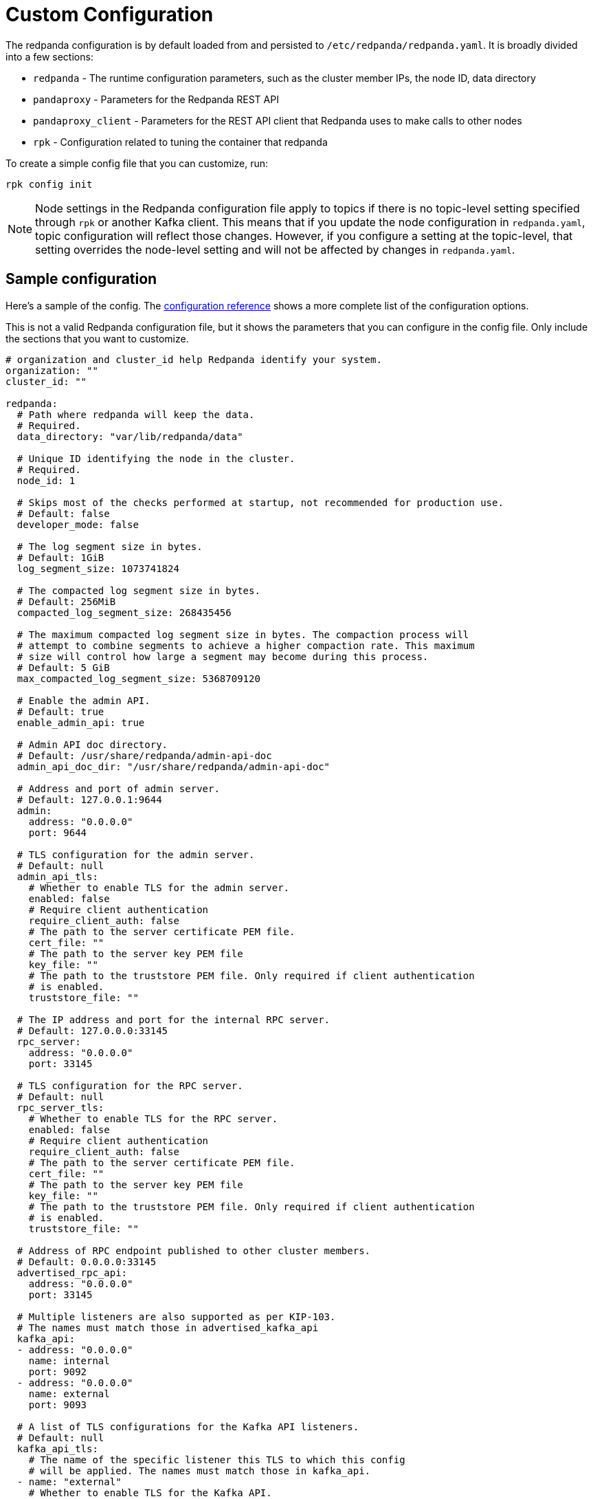 = Custom Configuration
:description: Redpanda cluster configuration general information.

The redpanda configuration is by default loaded from and persisted to
`/etc/redpanda/redpanda.yaml`. It is broadly divided into a few sections:

* `redpanda` - The runtime configuration parameters, such as the cluster member IPs, the node ID, data directory
* `pandaproxy` - Parameters for the Redpanda REST API
* `pandaproxy_client` - Parameters for the REST API client that Redpanda uses to make calls to other nodes
* `rpk` - Configuration related to tuning the container that redpanda

To create a simple config file that you can customize, run:

[,bash]
----
rpk config init
----

NOTE: Node settings in the Redpanda configuration file apply to topics if there is no topic-level setting specified through `rpk` or another Kafka client. This means that if you update the node configuration in `redpanda.yaml`, topic configuration will reflect those changes. However, if you configure a setting at the topic-level, that setting overrides the node-level setting and will not be affected by changes in `redpanda.yaml`.

== Sample configuration

Here's a sample of the config. The <<config-parameter-reference,configuration reference>> shows a more complete list of the configuration options.

This is not a valid Redpanda configuration file, but it shows the parameters that you can configure in the config file.
Only include the sections that you want to customize.

[,yaml]
----
# organization and cluster_id help Redpanda identify your system.
organization: ""
cluster_id: ""

redpanda:
  # Path where redpanda will keep the data.
  # Required.
  data_directory: "var/lib/redpanda/data"

  # Unique ID identifying the node in the cluster.
  # Required.
  node_id: 1

  # Skips most of the checks performed at startup, not recommended for production use.
  # Default: false
  developer_mode: false

  # The log segment size in bytes.
  # Default: 1GiB
  log_segment_size: 1073741824

  # The compacted log segment size in bytes.
  # Default: 256MiB
  compacted_log_segment_size: 268435456

  # The maximum compacted log segment size in bytes. The compaction process will
  # attempt to combine segments to achieve a higher compaction rate. This maximum
  # size will control how large a segment may become during this process.
  # Default: 5 GiB
  max_compacted_log_segment_size: 5368709120

  # Enable the admin API.
  # Default: true
  enable_admin_api: true

  # Admin API doc directory.
  # Default: /usr/share/redpanda/admin-api-doc
  admin_api_doc_dir: "/usr/share/redpanda/admin-api-doc"

  # Address and port of admin server.
  # Default: 127.0.0.1:9644
  admin:
    address: "0.0.0.0"
    port: 9644

  # TLS configuration for the admin server.
  # Default: null
  admin_api_tls:
    # Whether to enable TLS for the admin server.
    enabled: false
    # Require client authentication
    require_client_auth: false
    # The path to the server certificate PEM file.
    cert_file: ""
    # The path to the server key PEM file
    key_file: ""
    # The path to the truststore PEM file. Only required if client authentication
    # is enabled.
    truststore_file: ""

  # The IP address and port for the internal RPC server.
  # Default: 127.0.0.0:33145
  rpc_server:
    address: "0.0.0.0"
    port: 33145

  # TLS configuration for the RPC server.
  # Default: null
  rpc_server_tls:
    # Whether to enable TLS for the RPC server.
    enabled: false
    # Require client authentication
    require_client_auth: false
    # The path to the server certificate PEM file.
    cert_file: ""
    # The path to the server key PEM file
    key_file: ""
    # The path to the truststore PEM file. Only required if client authentication
    # is enabled.
    truststore_file: ""

  # Address of RPC endpoint published to other cluster members.
  # Default: 0.0.0.0:33145
  advertised_rpc_api:
    address: "0.0.0.0"
    port: 33145

  # Multiple listeners are also supported as per KIP-103.
  # The names must match those in advertised_kafka_api
  kafka_api:
  - address: "0.0.0.0"
    name: internal
    port: 9092
  - address: "0.0.0.0"
    name: external
    port: 9093

  # A list of TLS configurations for the Kafka API listeners.
  # Default: null
  kafka_api_tls:
    # The name of the specific listener this TLS to which this config
    # will be applied. The names must match those in kafka_api.
  - name: "external"
    # Whether to enable TLS for the Kafka API.
    enabled: true
    # Require client authentication
    require_client_auth: false
    # The path to the server certificate PEM file.
    cert_file: "certs/tls-cert.pem"
    # The path to the server key PEM file
    key_file: "certs/tls-key.pem"
    # The path to the truststore PEM file. Only required if client authentication
    # is enabled.
    truststore_file: "certs/tls-ca.pem"

  - name: "internal"
    enabled: false

  # Multiple listeners are also supported as per KIP-103.
  # The names must match those in kafka_api
  advertised_kafka_api:
  - address: 0.0.0.0
    name: internal
    port: 9092
  - address: redpanda-0.my.domain.com.
    name: external
    port: 9093

  # List of the seed server IP addresses and ports used to join current cluster.
  # If the seed_server list is empty the node will be a cluster root and it will form a new cluster.
  # Default: []
  seed_servers:
    - host:
      address: 192.168.0.1
      port: 33145

  # The raft leader heartbeat interval in milliseconds.
  # Default: 150
  raft_heartbeat_interval_ms: 150

  # Default number of quota tracking windows.
  # Default: 10
  default_num_windows: 10

  # Default quota tracking window size in milliseconds.
  # Default: 1s
  default_window_sec: 1000

  # Quota manager garbage collection frequency in milliseconds.
  # Default: 30s
  quota_manager_gc_sec: 30000

  # Target quota byte rate (bytes per second).
  # Default: 2GiB
  target_quota_byte_rate: 2147483648

  # Cluster identifier.
  # Default: null
  cluster_id: "cluster-id"

  # Rack identifier.
  # Default: null
  rack: "rack-id"

  # Disable registering metrics.
  # Default: false
  disable_metrics: false

  # The minimum allowed session timeout for registered consumers. Shorter timeouts result
  # in quicker failure detection at the cost of more frequent consumer heartbeating, which
  # can overwhelm broker resources.
  # Default: 6s
  group_min_session_timeout_ms: 6000

  # The maximum allowed session timeout for registered consumers. Longer timeouts give
  # consumers more time to process messages in between heartbeats at the cost of a longer
  # time to detect failures.
  # Default: 300s
  group_max_session_timeout_ms: 300000

  # Extra delay (in milliseconds) added to the rebalance phase to wait for new members.
  # Default: 300ms
  group_initial_rebalance_delay: 300

  # Timeout (in milliseconds) for new member joins.
  # Default: 30s
  group_new_member_join_timeout: 30000

  # Interval (in milliseconds) for metadata dissemination batching.
  # Default: 3s
  metadata_dissemination_interval_ms: 3000

  # Time to wait (in millisconds) for next read in fetch request when requested min bytes wasn't reached
  # Default: 1ms
  fetch_reads_debounce_timeout: 1

  # Delete segments older than this.
  # Default; 1 week
  delete_retention_ms: 604800000

  # How often do we trigger background compaction.
  # Default: 5min
  log_compaction_interval_ms: 300000

  # Max bytes per partition on disk before triggering a compaction.
  # Default: null
  retention_bytes: 1024

  # Number of partitions in the internal group membership topic.
  # Default: 1
  group_topic_partitions: 1

  # Default replication factor for new topics.
  # Default: 1 (In v21.8.1 and higher, the default is 3 for Kubernetes clusters with at least 3 nodes)
  default_topic_replications: 1

  # Replication factor for a transaction coordinator topic.
  # Not required
  # Default: 1 (In v21.8.1 and higher, the default is 3 for Kubernetes clusters with at least 3 nodes)
  transaction_coordinator_replication: 1

  # Replication factor for an ID allocator topic.
  # Not required
  # Default: 1 (In v21.8.1 and higher, the default is 3 for Kubernetes clusters with at least 3 nodes)
  id_allocator_replication: 1

  # Timeout (in milliseconds) to wait when creating a new topic.
  # Default: 2s
  create_topic_timeout_ms: 2000

  # Timeout (in milliseconds) to wait for leadership in metadata cache.
  # Default: 5s
  wait_for_leader_timeout_ms: 5000

  # Default number of partitions per topic.
  # Default: 1
  default_topic_partitions: 1

  # Disable batch cache in log manager.
  # Default: false
  disable_batch_cache: false

  # Election timeout expressed in milliseconds.
  # Default: 1.5s
  election_timeout_ms: 1500

  # Kafka group recovery timeout expressed in milliseconds.
  # Default: 30s
  kafka_group_recovery_timeout_ms: 30000

  # Timeout for append entries requests issued while replicating entries.
  # Default: 3s
  replicate_append_timeout_ms: 3000

  # Timeout for append entries requests issued while updating a stale follower.
  # Default: 5s
  recovery_append_timeout_ms: 5000

  # Max size of requests cached for replication in bytes
  # Default 1 MiB
  raft_replicate_batch_window_size: 1048576

  # Minimum batch cache reclaim size.
  # Default: 128 KiB
  reclaim_min_size: 131072

  # Maximum batch cache reclaim size.
  # Default: 4MiB
  reclaim_max_size: 4194304

  # Length of time (in milliseconds) in which reclaim sizes grow.
  # Default: 3s
  reclaim_growth_window: 3000

  # Length of time (in milliseconds) above which growth is reset.
  # 10s
  reclaim_stable_window: 10000

  # Allow topic auto creation.
  # Default: false
  auto_create_topics_enabled: false

  # Enable pid file. You probably don't want to change this.
  # Default: true
  enable_pid_file: true

  # Key-value store flush interval (in milliseconds).
  # Default: 10ms
  kvstore_flush_interval: 10

  # Key-value maximum segment size (bytes).
  # Default: 16 MiB
  kvstore_max_segment_size: 16777216

  # Fail-safe maximum throttle delay on kafka requests.
  # Default: 60s
  max_kafka_throttle_delay_ms: 60000

  # Raft I/O timeout.
  # Default: 10s
  raft_io_timeout_ms: 10000

  # Time between cluster join retries in milliseconds
  # Default: 5s
  join_retry_timeout_ms: 5000

  # Timeout for a timeout now request in milliseconds
  # Default: 1s
  raft_timeout_now_timeout_ms: 1000

  # Timeout waiting for follower recovery when transferring leadership
  # Default: 10s
  raft_transfer_leader_recovery_timeout_ms: 10000

  # Free cache when segments roll
  # Default: false
  release_cache_on_segment_roll: false

  # Maximum delay in milliseconds until buffered data is written
  # Default: 1s
  segment_appender_flush_timeout_ms: 1000

  # Minimum time before which unused session will get evicted from sessions. Maximum time after which inactive session will be deleted is twice the given configuration value
  # Default: 60s
  fetch_session_eviction_timeout_ms: 60000

# The redpanda REST API provides a RESTful interface for producing and consuming messages with redpanda.
# To disable the REST API, remove this top-level config node
pandaproxy:
  # A list of address and port to listen for Kafka REST API requests.
  # Default: 0.0.0.0:8082
  pandaproxy_api:
  - address: "0.0.0.0"
    name: internal
    port: 8082
  - address: "0.0.0.0"
    name: external
    port: 8083

  # A list of TLS configurations for the REST API.
  # Default: null
  pandaproxy_api_tls:
  - name: external
    # Whether to enable TLS.
    enabled: false
    # Require client authentication
    require_client_auth: false
    # The path to the server certificate PEM file.
    cert_file: ""
    # The path to the server key PEM file
    key_file: ""
    # The path to the truststore PEM file. Only required if client
    # authentication is enabled.
    truststore_file: ""
  - name: internal
    enabled: false

  # A list of address and port for the REST API to publish to client
  # Default: from pandaproxy_api
  advertised_pandaproxy_api:
    - address: 0.0.0.0
      name: internal
      port: 8082
    - address: "redpanda-rest-0.my.domain.com."
      name: external
      port: 8083

  # How long to wait for an idle consumer before removing it.
  # Default: 60000
  consumer_instance_timeout_ms: 60000

# The REST API client
pandaproxy_client:
  # List of address and port of the brokers
  # Default: "127.0.0.1:9092
  brokers:
   - address: "127.0.0.1"
     port: 9092

  # TLS configuration for the brokers
  broker_tls:
    # Whether to enable TLS.
    enabled: false
    # Require client authentication
    require_client_auth: false
    # The path to the server certificate PEM file.
    cert_file: ""
    # The path to the server key PEM file
    key_file: ""
    # The path to the truststore PEM file. Only required if client authentication
    # is enabled.
    truststore_file: ""

  # Number of times to retry a request to a broker
  # Default: 5
  retries: 5

  # Delay (in milliseconds) for initial retry backoff
  # Default: 100ms
  retry_base_backoff_ms: 100

  # Number of records to batch before sending to broker
  # Default: 1000
  produce_batch_record_count: 1000

  # Number of bytes to batch before sending to broker
  # Defautl 1MiB
  produce_batch_size_bytes: 1048576

  # Delay (in milliseconds) to wait before sending batch
  # Default: 100ms
  produce_batch_delay_ms: 100

  # Interval (in milliseconds) for consumer request timeout
  # Default: 100ms
  consumer_request_timeout_ms: 100

  # Max bytes to fetch per request
  # Default: 1MiB
  consumer_request_max_bytes: 1048576

  # Timeout (in milliseconds) for consumer session
  # Default: 10s
  consumer_session_timeout_ms: 10000

  # Timeout (in milliseconds) for consumer rebalance
  # Default: 2s
  consumer_rebalance_timeout_ms: 2000

  # Interval (in milliseconds) for consumer heartbeats
  # Default: 500ms
  consumer_heartbeat_interval_ms: 500

  # SASL mechanism to use for authentication
  # Supported: SCRAM-SHA-{256,512}
  # Default: ""
  # Support for SASL is disabled when no mechanism is specified.
  sasl_mechanism: ""

  # Username for SCRAM authentication mechanisms
  # Default: ""
  scram_username: ""

  # Password for SCRAM authentication mechanisms
  # Default: ""
  scram_password: ""

# The Schema Registry provides a RESTful interface for Schema storage, retrieval, and compatibility.
# To disable the Schema Registry, remove this top-level config node
schema_registry:
  # A list of address and port to listen for Schema Registry API requests.
  # Default: 0.0.0.0:8082
  schema_registry_api:
  - address: "0.0.0.0"
    name: internal
    port: 8081
  - address: "0.0.0.0"
    name: external
    port: 18081

  # The replication factor of Schema Registry's internal storage topic
  schema_registry_replication_factor: 3

  # A list of TLS configurations for the Schema Registry API.
  # Default: null
  schema_registry_api_tls:
  - name: external
    # Whether to enable TLS.
    enabled: false
    # Require client authentication
    require_client_auth: false
    # The path to the server certificate PEM file.
    cert_file: ""
    # The path to the server key PEM file
    key_file: ""
    # The path to the truststore PEM file. Only required if client
    # authentication is enabled.
    truststore_file: ""
  - name: internal
    enabled: false

# The Schema Registry client config
# See pandaproxy_client for a list of options
schema_registry_client:

rpk:
  # Add optional flags to have rpk start redpanda with specific parameters.
  # The available start flags are found in: /src/v/config/configuration.cc
  additional_start_flags:
    - "--overprovisioned"
    - "--smp=2"
    - "--memory=4G"
    - "--default-log-level=info"

  # The Kafka API configuration
  kafka_api:
    # A list of broker addresses that rpk will use
    brokers:
    - 192.168.72.34:9092
    - 192.168.72.35:9092

    # The TLS configuration to be used when interacting with the Kafka API.
    # If present, TLS will be enabled. If missing or null, TLS will be disabled.
    tls:
      # The path to the client certificate (PEM). Only required if client authentication is
      # enabled in the broker.
      cert_file: ~/certs/cert.pem
      # The path to the client certificate key (PEM). Only required if client authentication is
      # enabled in the broker.
      key_file: ~/certs/key.pem
      # The path to the root CA certificate (PEM).
      truststore_file: ~/certs/ca.pem

    # The SASL config, if enabled in the brokers.
    sasl:
      user: user
      password: pass
      type: SCRAM-SHA-256

  # The Admin API configuration
  admin_api:
    # A list of the nodes' admin API addresses that rpk will use.
    addresses:
    - 192.168.72.34:9644
    - 192.168.72.35:9644
    # The TLS configuration to be used when with the Admin API.
    # If present, TLS will be enabled. If missing or null, TLS will be disabled.
    tls:
      # The path to the client certificate (PEM). Only required if client authentication is
      # enabled in the broker.
      cert_file: ~/certs/admin-cert.pem
      # The path to the client certificate key (PEM). Only required if client authentication is
      # enabled in the broker.
      key_file: ~/certs/admin-key.pem
      # The path to the root CA certificate (PEM).
      truststore_file: ~/certs/admin-ca.pem

  # Available tuners. Set to true to enable, false to disable.

  # Setup NIC IRQs affinity, sets up NIC RPS and RFS, sets up NIC XPS, increases socket
  # listen backlog, increases the number of remembered connection requests, bans the
  # IRQ Balance service from moving distributed IRQs.
  # Default: false
  tune_network: false

  # Sets the preferred I/O scheduler for given block devices.
  # It can work using both the device name or a directory, in which the device where
  # directory is stored will be optimized. Sets either 'none' or 'noop' scheduler
  # if supported.
  # Default: false
  tune_disk_scheduler: false

  # Disables IOPS merging.
  # Default: false
  tune_disk_nomerges: false

  # Distributes IRQs across cores with the method deemed the most appropriate for the
  # current device type (i.e. NVMe).
  # Default: false
  tune_disk_irq: false

  # Installs a systemd service to run fstrim weekly, or starts the default fstrim service
  # which comes with most Linux distributions.
  # Default: false
  tune_fstrim: false

  # Disables hyper-threading, sets the ACPI-cpufreq governor to 'performance'. Additionaly
  # if system reboot is allowed: disables Intel P-States, disables Intel C-States,
  # disables Turbo Boost.
  # Default: false
  tune_cpu: true

  # Increases the number of allowed asynchronous IO events.
  # Default: false
  tune_aio_events: false

  # Syncs NTP.
  # Default: false
  tune_clocksource: true

  # Tunes the kernel to prefer keeping processes in-memory instead of swapping them out.
  # Default: false
  tune_swappiness: false

  # Enables transparent hugepages (THP) to reduce TLB misses.
  # Default: false
  tune_transparent_hugepages: false

  # Enables memory locking.
  # Default: false
  enable_memory_locking: false

  # Installs a custom script to process coredumps and save them to the given directory.
  # Default: false
  tune_coredump: false

  # The directory where all coredumps will be saved after they're processed.
  # Default: ''
  coredump_dir: "/var/lib/redpanda/coredump"

  # Creates a "ballast" file so that, if a Redpanda node runs out of space,
  # you can delete the ballast file to allow the node to resume operations and then
  # delete a topic or records to reduce the space used by Redpanda.
  # Default: false
  tune_ballast_file: false

  # The path where the ballast file will be created.
  # Default: "/var/lib/redpanda/data/ballast"
  ballast_file_path: "/var/lib/redpanda/data/ballast"

  # The ballast file size.
  # Default: "1GiB"
  ballast_file_size: "1GiB"

  # (Optional) The vendor, VM type and storage device type that redpanda will run on, in
  # the format <vendor>:<vm>:<storage>. This hints to rpk which configuration values it
  # should use for the redpanda IO scheduler.
  # Default: ''
  well_known_io: "aws:i3.xlarge:default"
----

== Config parameter reference

Here is a more comprehensive view of the configuration so that you can see all of the available configuration options.

=== Required parameters

|===
| Parameter | Description

| `node_id`
| Unique ID identifying a node in the cluster

| `data_directory`
| Place where redpanda will keep the data
|===

=== Optional parameters

|===
| Parameter | Description | Default

| `admin`
| Address and port of admin server
| 127.0.0.1:9644

| `admin_api_doc_dir`
| Admin API doc directory
| /usr/share/redpanda/admin-api-doc

| `admin_api_tls`
| TLS configuration for admin HTTP server
| validate_many

| `advertised_kafka_api`
| Address of Kafka API published to the clients
| None

| `advertised_pandaproxy_api`
| Rest API address and port to publish to client
| None

| `advertised_rpc_api`
| Address of RPC endpoint published to other cluster members
| None

| `alter_topic_cfg_timeout_ms`
| Time to wait for entries replication in controller log when executing alter configuration requst
| 5s

| `api_doc_dir`
| API doc directory
| /usr/share/redpanda/proxy-api-doc

| `auto_create_topics_enabled`
| Allow topic auto creation
| false

| `cloud_storage_access_key`
| AWS access key
| None

| `cloud_storage_api_endpoint`
| Optional API endpoint
| None

| `cloud_storage_api_endpoint_port`
| TLS port override
| 443

| `cloud_storage_bucket`
| AWS bucket that should be used to store data
| None

| `cloud_storage_disable_tls`
| Disable TLS for all S3 connections
| false

| `cloud_storage_enabled`
| Enable archival storage
| false

| `cloud_storage_max_connections`
| Max number of simultaneous uploads to S3
| 20

| `cloud_storage_reconciliation_ms`
| Interval at which the archival service runs reconciliation (ms)
| 10s

| `cloud_storage_region`
| AWS region that houses the bucket used for storage
| None

| `cloud_storage_secret_key`
| AWS secret key
| None

| `cloud_storage_trust_file`
| Path to certificate that should be used to validate server certificate during TLS handshake
| None

| `compacted_log_segment_size`
| How large in bytes should each compacted log segment be (default 256MiB)
| 256MB

| `controller_backend_housekeeping_interval_ms`
| Interval between iterations of controller backend housekeeping loop
| 1s

| `coproc_max_batch_size`
| Maximum amount of bytes to read from one topic read
| 32kb

| `coproc_max_inflight_bytes`
| Maximum amountt of inflight bytes when sending data to wasm engine
| 10MB

| `coproc_max_ingest_bytes`
| Maximum amount of data to hold from input logs in memory
| 640kb

| `coproc_offset_flush_interval_ms`
| Interval for which all coprocessor offsets are flushed to disk
| 300000ms (5 min)

| `coproc_supervisor_server`
| IpAddress and port for supervisor service
| 127.0.0.1:43189

| `create_topic_timeout_ms`
| Timeout (ms) to wait for new topic creation
| 2000ms

| `dashboard_dir`
| serve http dashboard on / url
| None

| `default_num_windows`
| Default number of quota tracking windows
| 10

| `default_topic_partitions`
| Default number of partitions per topic
| 1

| `default_topic_replications`
| Default replication factor for new topics
| 1 (In v21.8.1 and higher, the default is 3 for Kubernetes clusters with at least 3 nodes)

| `transaction_coordinator_replication`
| Replication factor for a transaction coordinator topic
| 1 (In v21.8.1 and higher, the default is 3 for Kubernetes clusters with at least 3 nodes)

| `id_allocator_replication`
| Replication factor for an ID allocator topic
| 1 (In v21.8.1 and higher, the default is 3 for Kubernetes clusters with at least 3 nodes)

| `default_window_sec`
| Default quota tracking window size in milliseconds
| 1000ms

| `delete_retention_ms`
| delete segments older than this (default 1 week)
| 10080min

| `developer_mode`
| Skips most of the checks performed at startup
| Optional

| `disable_batch_cache`
| Disable batch cache in log manager
| false

| `disable_metrics`
| Disable registering metrics
| false

| `enable_admin_api`
| Enable the admin API
| true

| `enable_coproc`
| Enable coprocessing mode
| false

| `enable_idempotence`
| Enable idempotent producer
| false

| `enable_pid_file`
| Enable pid file; You probably don't want to change this
| true

| `enable_sasl`
| Enable SASL authentication for Kafka connections
| false

| `enable_transactions`
| Enable transactions
| false

| `fetch_reads_debounce_timeout`
| Time to wait for next read in fetch request when requested min bytes wasn't reached
| 1ms

| `fetch_session_eviction_timeout_ms`
| Minimum time before which unused session will get evicted from sessions; Maximum time after which inactive session will be deleted is two time given configuration valuecache
| 60s

| `group_initial_rebalance_delay`
| Extra delay (ms) added to rebalance phase to wait for new members
| 300ms

| `group_max_session_timeout_ms`
| The maximum allowed session timeout for registered consumers; Longer timeouts give consumers more time to process messages in between heartbeats at the cost of a longer time to detect failures; Default quota tracking window size in milliseconds
| 300s

| `group_min_session_timeout_ms`
| The minimum allowed session timeout for registered consumers; Shorter timeouts result in quicker failure detection at the cost of more frequent consumer heartbeating
| Optional

| `group_new_member_join_timeout`
| Timeout for new member joins
| 30000ms

| `group_topic_partitions`
| Number of partitions in the internal group membership topic
| 1

| `id_allocator_batch_size`
| ID allocator allocates messages in batches (each batch is a one log record) and then serves requests from memory without touching the log until the batch is exhausted
| 1000

| `id_allocator_log_capacity`
| Capacity of the id_allocator log in number of messages; Once it reached id_allocator_stm should compact the log
| 100

| `join_retry_timeout_ms`
| Time between cluster join retries in milliseconds
| 5s

| `kafka_api`
| Address and port of an interface to listen for Kafka API requests
| 127.0.0.1:9092

| `kafka_api_tls`
| TLS configuration for Kafka API endpoint
| None

| `kafka_group_recovery_timeout_ms`
| Kafka group recovery timeout expressed in milliseconds
| 30000ms

| `kafka_qdc_depth_alpha`
| Smoothing factor for kafka queue depth control depth tracking
| 0.8

| `kafka_qdc_depth_update_ms`
| Update frequency for kafka queue depth control
| 7s

| `kafka_qdc_enable`
| Enable kafka queue depth control
| false

| `kafka_qdc_idle_depth`
| Queue depth when idleness is detected in kafka queue depth control
| 10

| `kafka_qdc_latency_alpha`
| Smoothing parameter for kafka queue depth control latency tracking
| 0.002

| `kafka_qdc_max_depth`
| Maximum queue depth used in kafka queue depth control
| 100

| `kafka_qdc_max_latency_ms`
| Max latency threshold for kafka queue depth control depth tracking
| 80ms

| `kafka_qdc_min_depth`
| Minimum queue depth used in kafka queue depth control
| 1

| `kafka_qdc_window_count`
| Number of windows used in kafka queue depth control latency tracking
| 12

| `kafka_qdc_window_size_ms`
| Window size for kafka queue depth control latency tracking
| 1500ms

| `kvstore_flush_interval`
| Key-value store flush interval (ms)
| 10ms

| `kvstore_max_segment_size`
| Key-value maximum segment size (bytes)
| 16MB

| `log_cleanup_policy`
| Default topic cleanup policy
| deletion

| `log_compaction_interval_ms`
| How often do we trigger background compaction
| 5min

| `log_compression_type`
| Default topic compression type
| producer

| `log_message_timestamp_type`
| Default topic messages timestamp type
| create_time

| `log_segment_size`
| How large in bytes should each log segment be (default 1G)
| 1GB

| `max_compacted_log_segment_size`
| Max compacted segment size after consolidation
| 5GB

| `max_kafka_throttle_delay_ms`
| Fail-safe maximum throttle delay on kafka requests
| 60000ms

| `metadata_dissemination_interval_ms`
| Interaval for metadata dissemination batching
| 3000ms

| `metadata_dissemination_retries`
| Number of attempts of looking up a topic's meta data like shard before failing a request
| 10

| `metadata_dissemination_retry_delay_ms`
| Delay before retry a topic lookup in a shard or other meta tables
| 500ms

| `pandaproxy_api`
| Rest API listen address and port
| 0.0.0.0:8082

| `pandaproxy_api_tls`
| TLS configuration for Pandaproxy api
| validate_many

| `quota_manager_gc_sec`
| Quota manager GC frequency in milliseconds
| 30000ms

| `rack`
| Rack identifier
| None

| `raft_election_timeout_ms`
| Election timeout expressed in milliseconds
| 1500ms

| `raft_heartbeat_interval_ms`
| Milliseconds for raft leader heartbeats
| 150ms

| `raft_heartbeat_timeout_ms`
| raft heartbeat RPC timeout
| 3s

| `raft_io_timeout_ms`
| Raft I/O timeout
| 10000ms

| `raft_replicate_batch_window_size`
| Max size of requests cached for replication
| 1MB

| `raft_timeout_now_timeout_ms`
| Timeout for a timeout now request
| 1s

| `raft_transfer_leader_recovery_timeout_ms`
| Timeout waiting for follower recovery when transferring leadership
| 10s

| `readers_cache_eviction_timeout_ms`
| Duration after which inactive readers will be evicted from cache
| 30s

| `reclaim_growth_window`
| Length of time in which reclaim sizes grow
| 3000ms

| `reclaim_max_size`
| Maximum batch cache reclaim size
| 4MB

| `reclaim_min_size`
| Minimum batch cache reclaim size
| 128KB

| `reclaim_stable_window`
| Length of time above which growth is reset
| 10000ms

| `recovery_append_timeout_ms`
| Timeout for append entries requests issued while updating stale follower
| 5s

| `release_cache_on_segment_roll`
| Free cache when segments roll
| false

| `replicate_append_timeout_ms`
| Timeout for append entries requests issued while replicating entries
| 3s

| `retention_bytes`
| max bytes per partition on disk before triggering a compaction
| None

| `rm_sync_timeout_ms`
| Time to wait state catch up before rejecting a request
| 2000ms

| `rm_violation_recovery_policy`
| Describes how to recover from an invariant violation happened on the partition level
| crash

| `rpc_server`
| IP address and port for RPC server
| 127.0.0.1:33145

| `rpc_server_tls`
| TLS configuration for RPC server
| validate

| `seed_servers`
| List of the seed servers used to join current cluster; If the seed_server list is empty the node will be a cluster root and it will form a new cluster
| None

| `segment_appender_flush_timeout_ms`
| Maximum delay until buffered data is written
| 1sms

| `superusers`
| List of superuser usernames
| None

| `target_quota_byte_rate`
| Target quota byte rate in bytes per second
| 2GB

| `tm_sync_timeout_ms`
| Time to wait state catch up before rejecting a request
| 2000ms

| `tm_violation_recovery_policy`
| Describes how to recover from an invariant violation happened on the transaction coordinator level
| crash

| `transactional_id_expiration_ms`
| Producer ids are expired once this time has elapsed after the last write with the given producer ID
| 10080min

| `wait_for_leader_timeout_ms`
| Timeout (ms) to wait for leadership in metadata cache
| 5000ms
|===
